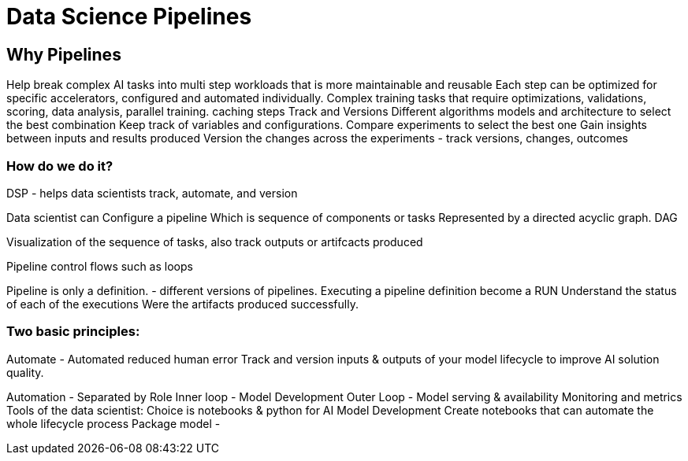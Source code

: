 = Data Science Pipelines

== Why Pipelines

Help break complex AI tasks into multi step workloads that is more maintainable and reusable
Each step can be optimized for specific accelerators, configured and automated individually.
Complex training tasks that require optimizations, validations, scoring, data analysis, parallel training. 
caching steps
Track and Versions
Different algorithms models and architecture to select the best combination
Keep track of variables and configurations.
Compare experiments to select the best one
Gain insights between inputs and results produced
Version the changes across the experiments - track versions, changes, outcomes

=== How do we do it?

DSP - helps data scientists track, automate, and version 

Data scientist can Configure a pipeline
Which is sequence of components or tasks
Represented by a directed acyclic graph. DAG

Visualization of the sequence of tasks, also track outputs or artifcacts produced

Pipeline control flows such as loops

Pipeline is only a definition. - different versions of pipelines.
Executing a pipeline definition become a RUN
Understand the status of each of the executions
Were the artifacts produced successfully.

=== Two basic principles:
Automate - Automated reduced human error
Track and version inputs & outputs of your model lifecycle to improve AI solution quality.

Automation - Separated by Role 
Inner  loop -  Model Development
Outer Loop - Model serving & availability
Monitoring and metrics
Tools of the data scientist:
Choice is notebooks & python for AI Model Development
Create notebooks that can automate the whole lifecycle process
Package model - 



